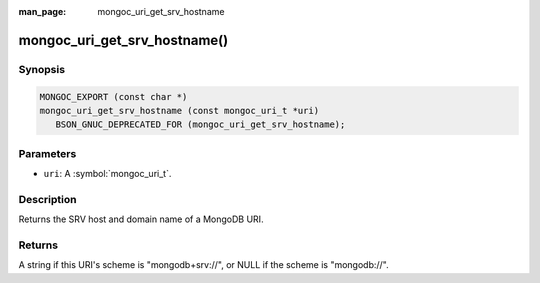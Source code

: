 :man_page: mongoc_uri_get_srv_hostname

mongoc_uri_get_srv_hostname()
====================================

Synopsis
--------

.. code-block:: c

  MONGOC_EXPORT (const char *)
  mongoc_uri_get_srv_hostname (const mongoc_uri_t *uri)
     BSON_GNUC_DEPRECATED_FOR (mongoc_uri_get_srv_hostname);

Parameters
----------

* ``uri``: A :symbol:`mongoc_uri_t`.

Description
-----------

Returns the SRV host and domain name of a MongoDB URI.

Returns
-------

A string if this URI's scheme is "mongodb+srv://", or NULL if the scheme is "mongodb://".
